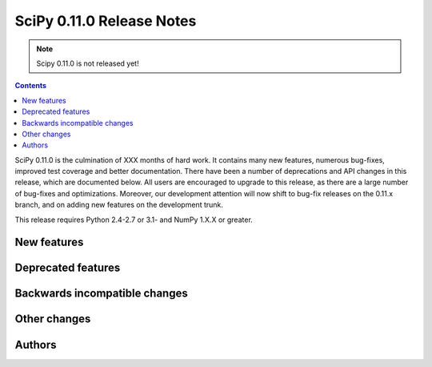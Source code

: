 ==========================
SciPy 0.11.0 Release Notes
==========================

.. note:: Scipy 0.11.0 is not released yet!

.. contents::

SciPy 0.11.0 is the culmination of XXX months of hard work. It contains
many new features, numerous bug-fixes, improved test coverage and
better documentation.  There have been a number of deprecations and
API changes in this release, which are documented below.  All users
are encouraged to upgrade to this release, as there are a large number
of bug-fixes and optimizations.  Moreover, our development attention
will now shift to bug-fix releases on the 0.11.x branch, and on adding
new features on the development trunk.

This release requires Python 2.4-2.7 or 3.1- and NumPy 1.X.X or greater.


New features
============


Deprecated features
===================


Backwards incompatible changes
==============================
 

Other changes
=============


Authors
=======

